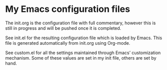 # My Emacs configuration files
* My Emacs configuration files

The init.org is the configuration file with full commentary, however this is still in progress and will be pushed once it is completed.

See init.el for the resulting configuration file which is loaded by Emacs. This file is generated automatically from init.org using Org-mode.

See custom.el for all the settings maintained through Emacs’ customization mechanism. Some of these values are set in my init file, others are set by hand.

